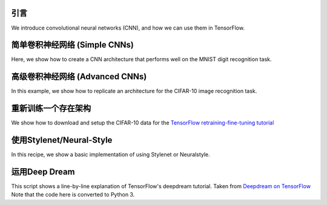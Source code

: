 引言
============

We introduce convolutional neural networks (CNN), and how we can use them in TensorFlow.

简单卷积神经网络 (Simple CNNs)
==========================

Here, we show how to create a CNN architecture that performs well on the MNIST digit recognition
task.

高级卷积神经网络 (Advanced CNNs)
============================

In this example, we show how to replicate an architecture for the CIFAR-10 image recognition task.

重新训练一个存在架构
===================================

We show how to download and setup the CIFAR-10 data for the `TensorFlow retraining-fine-tuning tutorial <https://github.com/tensorflow/models/tree/master/inception>`_

使用Stylenet/Neural-Style
==========================

In this recipe, we show a basic implementation of using Stylenet or Neuralstyle.

运用Deep Dream
=======================

This script shows a line-by-line explanation of TensorFlow's deepdream tutorial. Taken from 
`Deepdream on TensorFlow <https://github.com/tensorflow/tensorflow/tree/master/tensorflow/examples/tutorials/deepdream>`_
Note that the code here is converted to Python 3.
